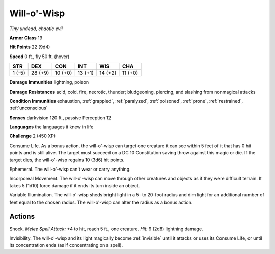 Will-o'-Wisp
------------


.. https://stackoverflow.com/questions/11984652/bold-italic-in-restructuredtext

.. raw:: html

   <style type="text/css">
     span.bolditalic {
       font-weight: bold;
       font-style: italic;
     }
   </style>

.. role:: bi
   :class: bolditalic


*Tiny undead, chaotic evil*

**Armor Class** 19

**Hit Points** 22 (9d4)

**Speed** 0 ft., fly 50 ft. (hover)

+-----------+-----------+-----------+-----------+-----------+-----------+
| STR       | DEX       | CON       | INT       | WIS       | CHA       |
+===========+===========+===========+===========+===========+===========+
| 1 (-5)    | 28 (+9)   | 10 (+0)   | 13 (+1)   | 14 (+2)   | 11 (+0)   |
+-----------+-----------+-----------+-----------+-----------+-----------+

**Damage Immunities** lightning, poison

**Damage Resistances** acid, cold, fire, necrotic, thunder; bludgeoning,
piercing, and slashing from nonmagical attacks

**Condition Immunities** exhaustion, :ref:`grappled`, :ref:`paralyzed`, :ref:`poisoned`,
:ref:`prone`, :ref:`restrained`, :ref:`unconscious`

**Senses** darkvision 120 ft., passive Perception 12

**Languages** the languages it knew in life

**Challenge** 2 (450 XP)

:bi:`Consume Life`. As a bonus action, the will-o'-wisp can target one
creature it can see within 5 feet of it that has 0 hit points and is
still alive. The target must succeed on a DC 10 Constitution saving
throw against this magic or die. If the target dies, the will-o'-wisp
regains 10 (3d6) hit points.

:bi:`Ephemeral`. The will-o'-wisp can't wear or carry anything.

:bi:`Incorporeal Movement`. The will-o'-wisp can move through other
creatures and objects as if they were difficult terrain. It takes 5
(1d10) force damage if it ends its turn inside an object.

:bi:`Variable Illumination`. The will-o'-wisp sheds bright light in a 5-
to 20-foot radius and dim light for an additional number of feet equal
to the chosen radius. The will-o'-wisp can alter the radius as a bonus
action.


Actions
^^^^^^^

:bi:`Shock`. *Melee Spell Attack:* +4 to hit, reach 5 ft., one creature.
*Hit:* 9 (2d8) lightning damage.

:bi:`Invisibility`. The will-o'-wisp and its light magically become
:ref:`invisible` until it attacks or uses its Consume Life, or until its
concentration ends (as if concentrating on a spell).

